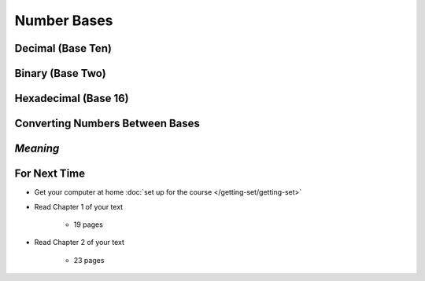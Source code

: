 ************
Number Bases
************


Decimal (Base Ten)
==================



Binary (Base Two)
=================



Hexadecimal (Base 16)
=====================



Converting Numbers Between Bases
================================



*Meaning*
=========



For Next Time
=============

* Get your computer at home :doc:`set up for the course </getting-set/getting-set>`
* Read Chapter 1 of your text

    * 19 pages


* Read Chapter 2 of your text

    * 23 pages